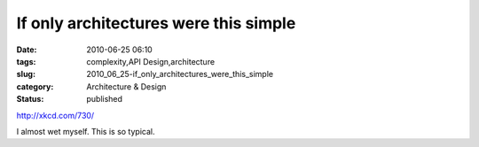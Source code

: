 If only architectures were this simple
======================================

:date: 2010-06-25 06:10
:tags: complexity,API Design,architecture
:slug: 2010_06_25-if_only_architectures_were_this_simple
:category: Architecture & Design
:status: published

http://xkcd.com/730/

I almost wet myself. This is so typical.





